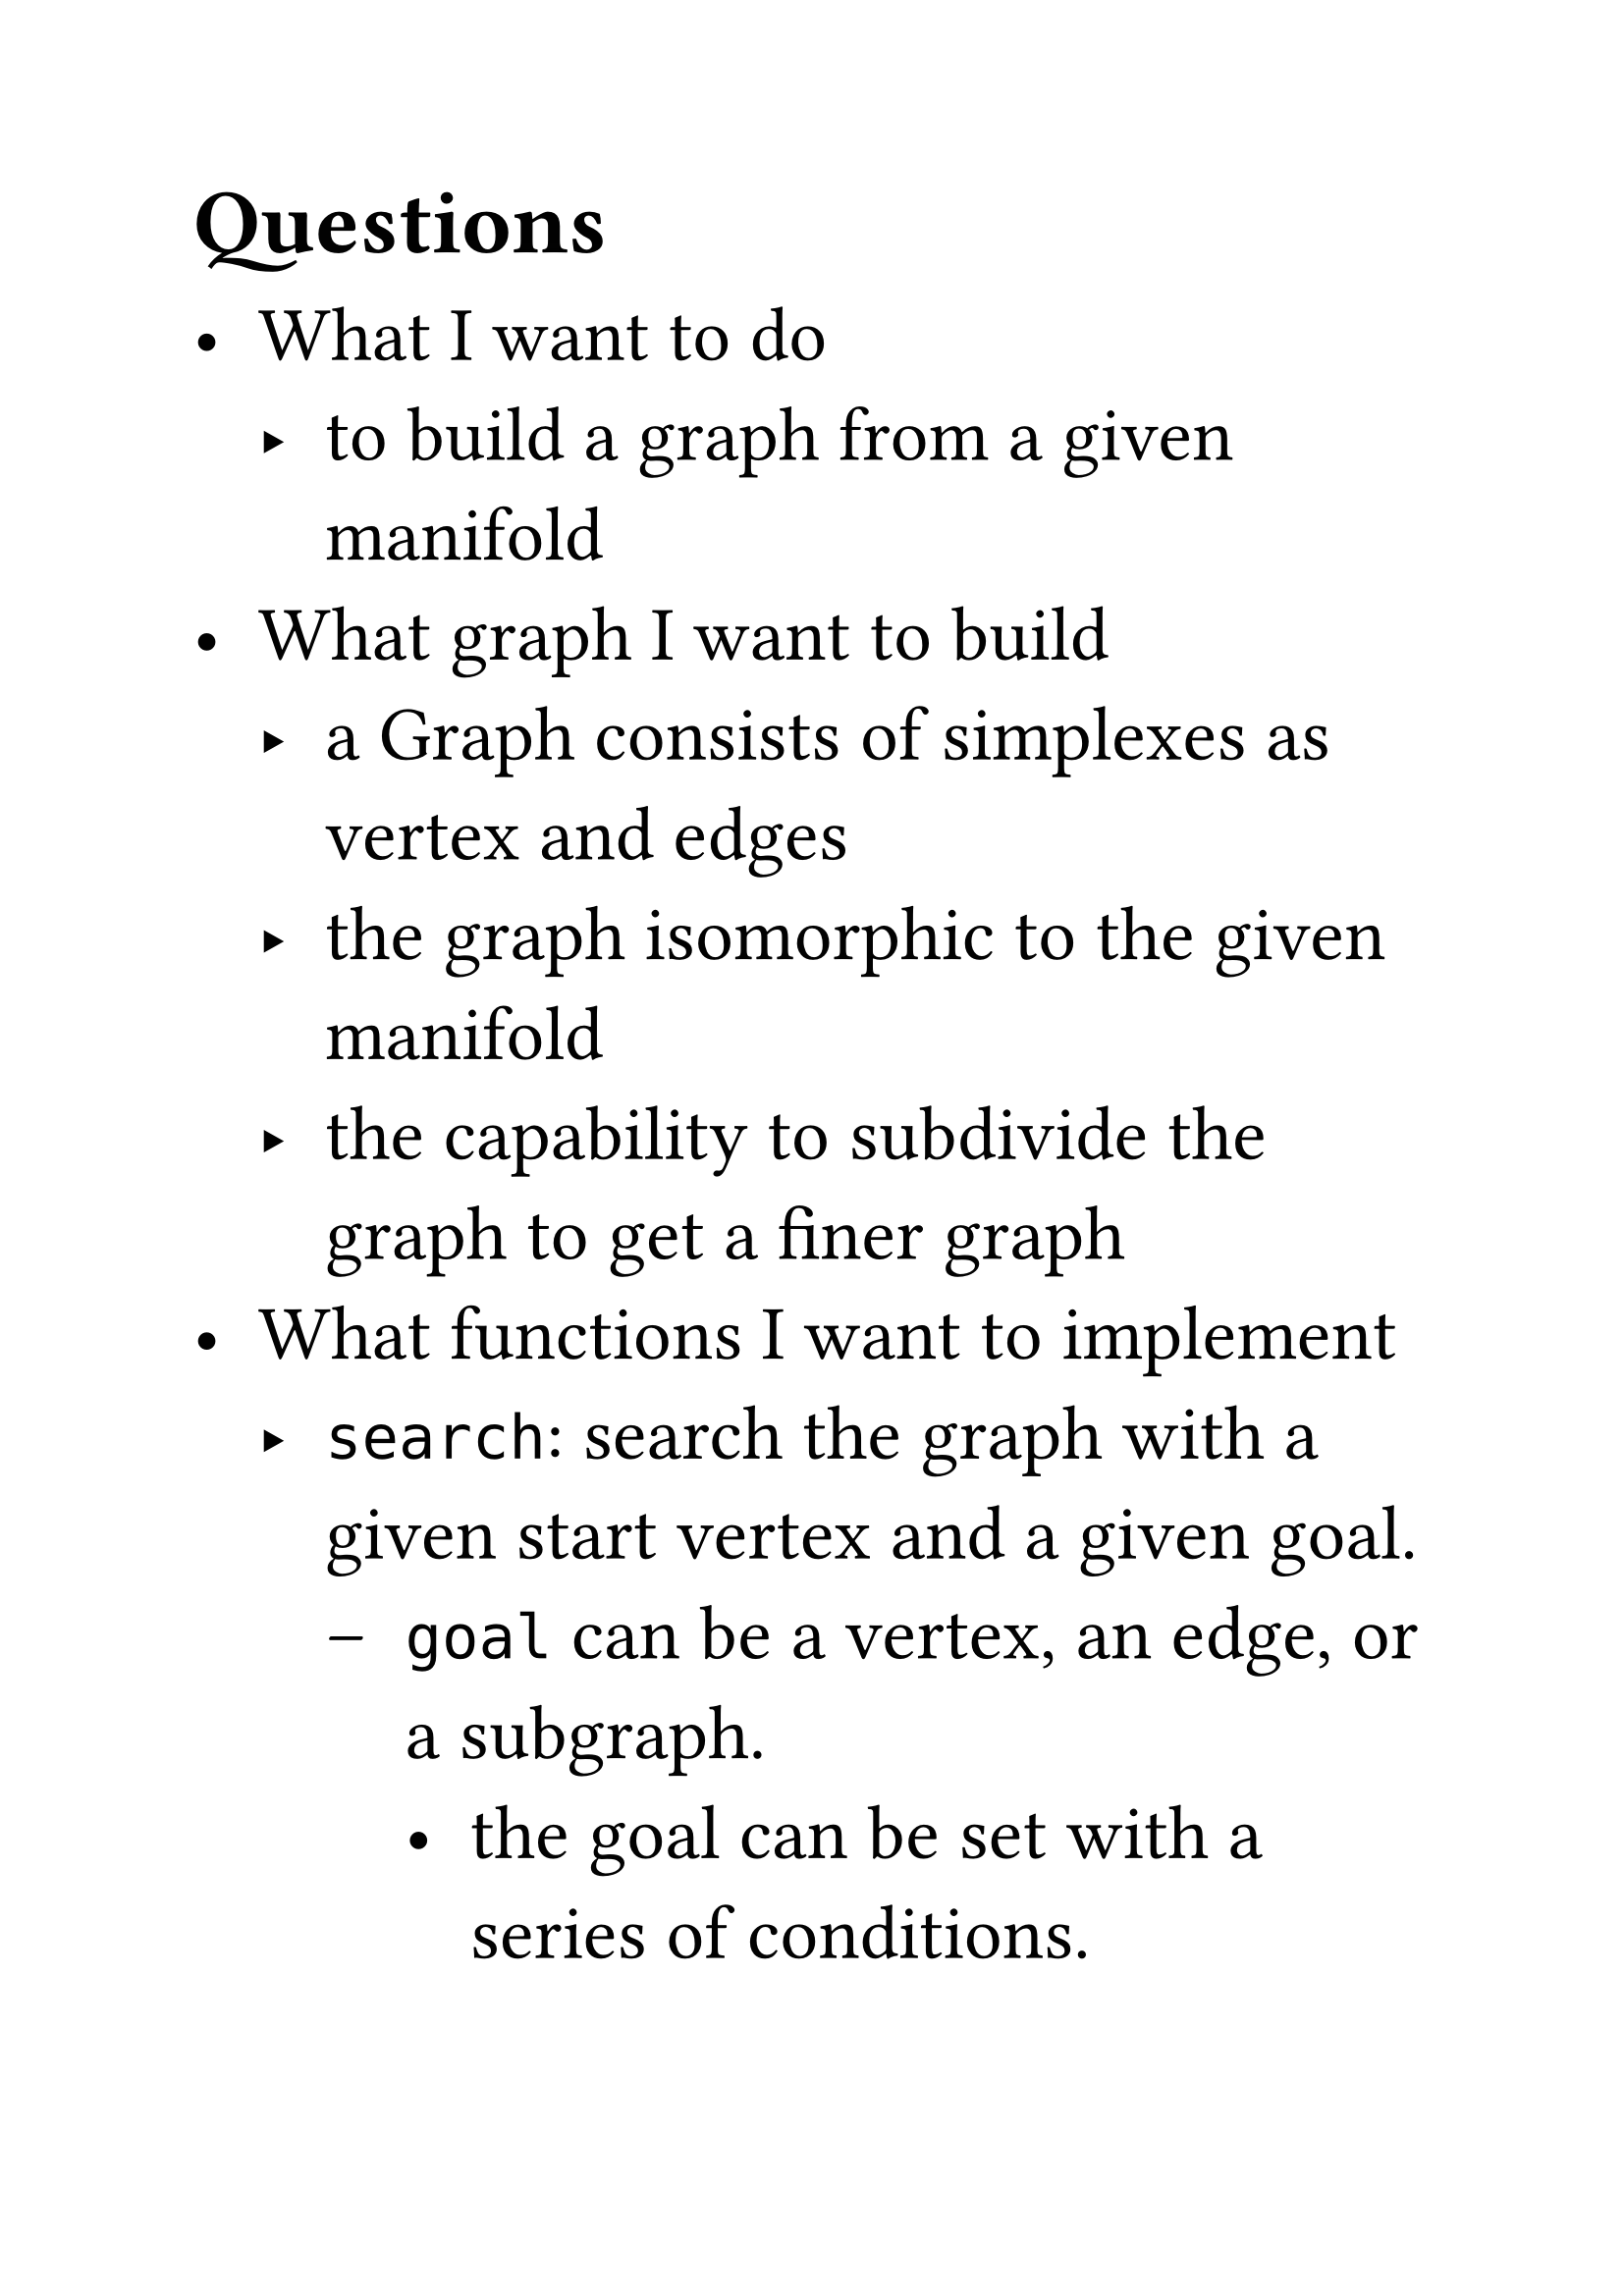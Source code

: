 #set text(size:28pt)
#set block()

== Questions

- What I want to do 
  - to build a graph from a given manifold
- What graph I want to build
  - a Graph consists of simplexes as vertex and edges
  - the graph isomorphic to the given manifold
  - the capability to subdivide the graph to get a finer graph 
- What functions I want to implement
  - `search`: search the graph with a given start vertex and a given goal.
    - `goal` can be a vertex, an edge, or a subgraph.
      - the goal can be set with a series of conditions.
    - `alg` supports various algorithms including `dfs`, `bfs`, etc. 
    - `advisor` ranks given vertices(e.g. the neighbors of a vertex).
    - `hook` will be called before or after a vertex is visited.
      - `hook` can be used to implement `advisor`.
  - `subdivide`
  - `nvertex`
  - `nedge`

== Components

=== Manifold or SCG(Simplitical Complex Graph)
A *manifold* is a topological space that locally resembles Euclidean space near each point.
Naively, one can think of a n-dimentional manifold as a n-dimentional polyhedron in the limit of infinite subdivision.

$
n "-dim Manifold" M \
equiv 
{c^n (P) times g(P)| forall P in M}\
equiv
{"neighbors of" c(P)| forall c(P) in "SCG"}
$

- `simplitical_subdivide`: 
  - perform simplitical subdivision on the given manifold or simplitical complex graph.
  - return the isomorphic complex in form of graph. 
    - `precition_goal`:
  - TODO: `triangulation` implication
    - `triangulation` is an specific algorithm of `simplitical_subdivision`
    - `enmeshment`
      - if there is even number of vertex in the SCG, then 
  - TODO:
- `nvertex`
- `nedge`

==== Complex Graph
===== Grid Complex Graph
==== Vertex
===== Grid Vertex

==== Edge
===== Grid Edge
